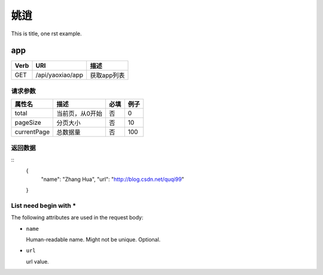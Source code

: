 姚逍
=========================================

This is title, one rst example.

app
--------------------------------------

==== ============================================ =======================
Verb          URI                                  描述
==== ============================================ =======================
GET  /api/yaoxiao/app                              获取app列表
==== ============================================ =======================

请求参数
+++++++++++++++++++++++++

============= ============================== ======== ===========
 属性名                描述                     必填   例子
============= ============================== ======== ===========
 total          当前页，从0开始                  否    0
 pageSize      分页大小                         否     10
 currentPage   总数据量                         否     100
============= ============================== ======== ===========

返回数据
+++++++++++++++++++++++++++++

::
    {
      "name": "Zhang Hua",
      "url": "http://blog.csdn.net/quqi99"
    }

List need begin with *
++++++++++++++++++++++

The following attributes are used in the request body:

* ``name``

  Human-readable name. Might not be unique. Optional.

* ``url``

  url value.